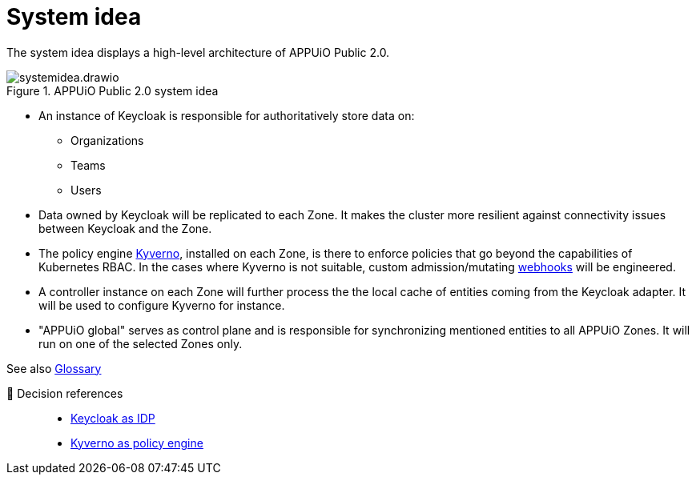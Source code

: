 = System idea
:apub2: APPUiO Public 2.0

The system idea displays a high-level architecture of {apub2}.

.{apub2} system idea
image::system/systemidea.drawio.svg[]

* An instance of Keycloak is responsible for authoritatively store data on:
** Organizations
** Teams
** Users

* Data owned by Keycloak will be replicated to each Zone.
  It makes the cluster more resilient against connectivity issues between Keycloak and the Zone.

* The policy engine https://kyverno.io/[Kyverno], installed on each Zone, is there to enforce policies that go beyond the capabilities of Kubernetes RBAC.
  In the cases where Kyverno is not suitable, custom admission/mutating https://kubernetes.io/docs/reference/access-authn-authz/extensible-admission-controllers/[webhooks] will be engineered.

* A controller instance on each Zone will further process the the local cache of entities coming from the Keycloak adapter.
  It will be used to configure Kyverno for instance.

* "APPUiO global" serves as control plane and is responsible for synchronizing mentioned entities to all APPUiO Zones.
  It will run on one of the selected Zones only.

// TODO: define better name for control plane

See also xref:references/glossary.adoc[Glossary]

🔗 Decision references::
* xref:explanation/decisions/keycloak.adoc[Keycloak as IDP]
* xref:explanation/decisions/kyverno-policy.adoc[Kyverno as policy engine]
